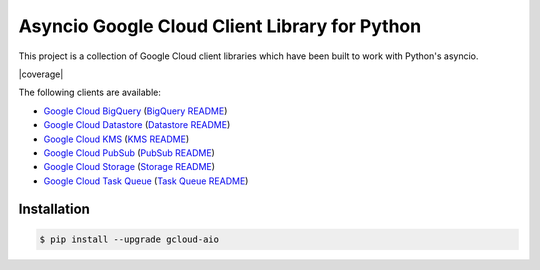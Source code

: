 Asyncio Google Cloud Client Library for Python
==============================================

This project is a collection of Google Cloud client libraries which have been
built to work with Python's asyncio.

|circleci| |coverage| |pythons|

The following clients are available:

- |pypibq| `Google Cloud BigQuery`_ (`BigQuery README`_)
- |pypids| `Google Cloud Datastore`_ (`Datastore README`_)
- |pypikms| `Google Cloud KMS`_ (`KMS README`_)
- |pypips| `Google Cloud PubSub`_ (`PubSub README`_)
- |pypist| `Google Cloud Storage`_ (`Storage README`_)
- |pypitq| `Google Cloud Task Queue`_ (`Task Queue README`_)

Installation
------------

.. code-block:: console

    $ pip install --upgrade gcloud-aio

.. _Google Cloud BigQuery: https://pypi.org/project/gcloud-aio-bigquery/
.. _Google Cloud Datastore: https://pypi.org/project/gcloud-aio-datastore/
.. _Google Cloud KMS: https://pypi.org/project/gcloud-aio-kms/
.. _Google Cloud PubSub: https://pypi.org/project/gcloud-aio-pubsub/
.. _Google Cloud Storage: https://pypi.org/project/gcloud-aio-storage/
.. _Google Cloud Task Queue: https://pypi.org/project/gcloud-aio-taskqueue/
.. _BigQuery README: https://github.com/talkiq/gcloud-aio/blob/master/bigquery/README.rst
.. _Datastore README: https://github.com/talkiq/gcloud-aio/blob/master/datastore/README.rst
.. _KMS README: https://github.com/talkiq/gcloud-aio/blob/master/kms/README.rst
.. _PubSub README: https://github.com/talkiq/gcloud-aio/blob/master/pubsub/README.rst
.. _Storage README: https://github.com/talkiq/gcloud-aio/blob/master/storage/README.rst
.. _Task Queue README: https://github.com/talkiq/gcloud-aio/blob/master/taskqueue/README.rst

.. |pypibq| image:: https://img.shields.io/pypi/v/gcloud-aio-bigquery.svg?style=flat-square
    :alt: Latest PyPI Version
    :target: https://pypi.org/project/gcloud-aio-bigquery/

.. |pypids| image:: https://img.shields.io/pypi/v/gcloud-aio-datastore.svg?style=flat-square
    :alt: Latest PyPI Version
    :target: https://pypi.org/project/gcloud-aio-datastore/

.. |pypikms| image:: https://img.shields.io/pypi/v/gcloud-aio-kms.svg?style=flat-square
    :alt: Latest PyPI Version
    :target: https://pypi.org/project/gcloud-aio-kms/

.. |pypips| image:: https://img.shields.io/pypi/v/gcloud-aio-pubsub.svg?style=flat-square
    :alt: Latest PyPI Version
    :target: https://pypi.org/project/gcloud-aio-pubsub/

.. |pypist| image:: https://img.shields.io/pypi/v/gcloud-aio-storage.svg?style=flat-square
    :alt: Latest PyPI Version
    :target: https://pypi.org/project/gcloud-aio-storage/

.. |pypitq| image:: https://img.shields.io/pypi/v/gcloud-aio-taskqueue.svg?style=flat-square
    :alt: Latest PyPI Version
    :target: https://pypi.org/project/gcloud-aio-taskqueue/

.. |circleci| image:: https://img.shields.io/circleci/project/github/talkiq/gcloud-aio/master.svg?style=flat-square
    :alt: CircleCI Test Status
    :target: https://circleci.com/gh/talkiq/gcloud-aio/tree/master

.. |pythons| image:: https://img.shields.io/pypi/pyversions/gcloud-aio-auth.svg?style=flat-square
    :alt: Python Version Support
    :target: https://pypi.org/project/gcloud-aio-auth/
